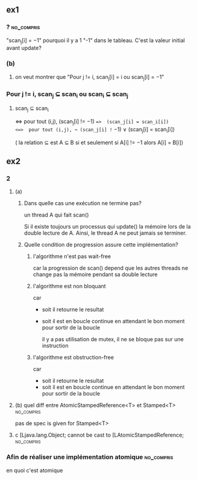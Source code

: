 ** ex1
*** ?                                                            :no_compris:
"scan_j[i] = −1" pourquoi il y a 1 "-1" dans le tableau. C'est la valeur initial avant update?
*** (b)
**** on veut montrer que "Pour j != i, scan_j[i] = i ou scan_j[i] = −1"
*** Pour j != i, scan_j ⊆ scan_i ou scan_i ⊆ scan_j 
**** scan_j ⊆ scan_i
<=>  pour tout (i,j),  (scan_j[i] != −1) ==>  (scan_j[i] = scan_i[i])
<=>  pour tout (i,j), ¬ (scan_j[i] != −1)  ∨ (scan_j[i] = scan_i[i])


( la relation ⊆ est A ⊆ B si et seulement si A[i] != −1 alors A[i] = B[i])
** ex2
*** 2
**** (a)
***** Dans quelle cas une exécution ne termine pas?
un thread A qui fait scan()

Si il existe toujours un processus qui update() la mémoire lors de la double lecture de A. Ainsi, le thread A ne peut jamais se terminer.
***** Quelle condition de progression assure cette implémentation?
****** l'algorithme n'est pas wait-free
car la progression de scan() depend que les autres threads ne change pas la mémoire pendant sa double lecture
****** l'algorithme est non bloquant
car
- soit il retourne le resultat
- soit il est en boucle continue en attendant le bon moment pour sortir de la boucle

 il y a pas utilisation de mutex, il ne se bloque pas sur une instruction
****** l'algorithme est obstruction-free
car 
- soit il retourne le resultat
- soit il est en boucle continue en attendant le bon moment pour sortir de la boucle
**** (b) quel diff entre AtomicStampedReference<T> et Stamped<T> :no_compris:
pas de spec is given for Stamped<T>
**** c [Ljava.lang.Object; cannot be cast to [LAtomicStampedReference; :no_compris:
*** Afin de réaliser une implémentation atomique                 :no_compris:
en quoi c'est atomique
